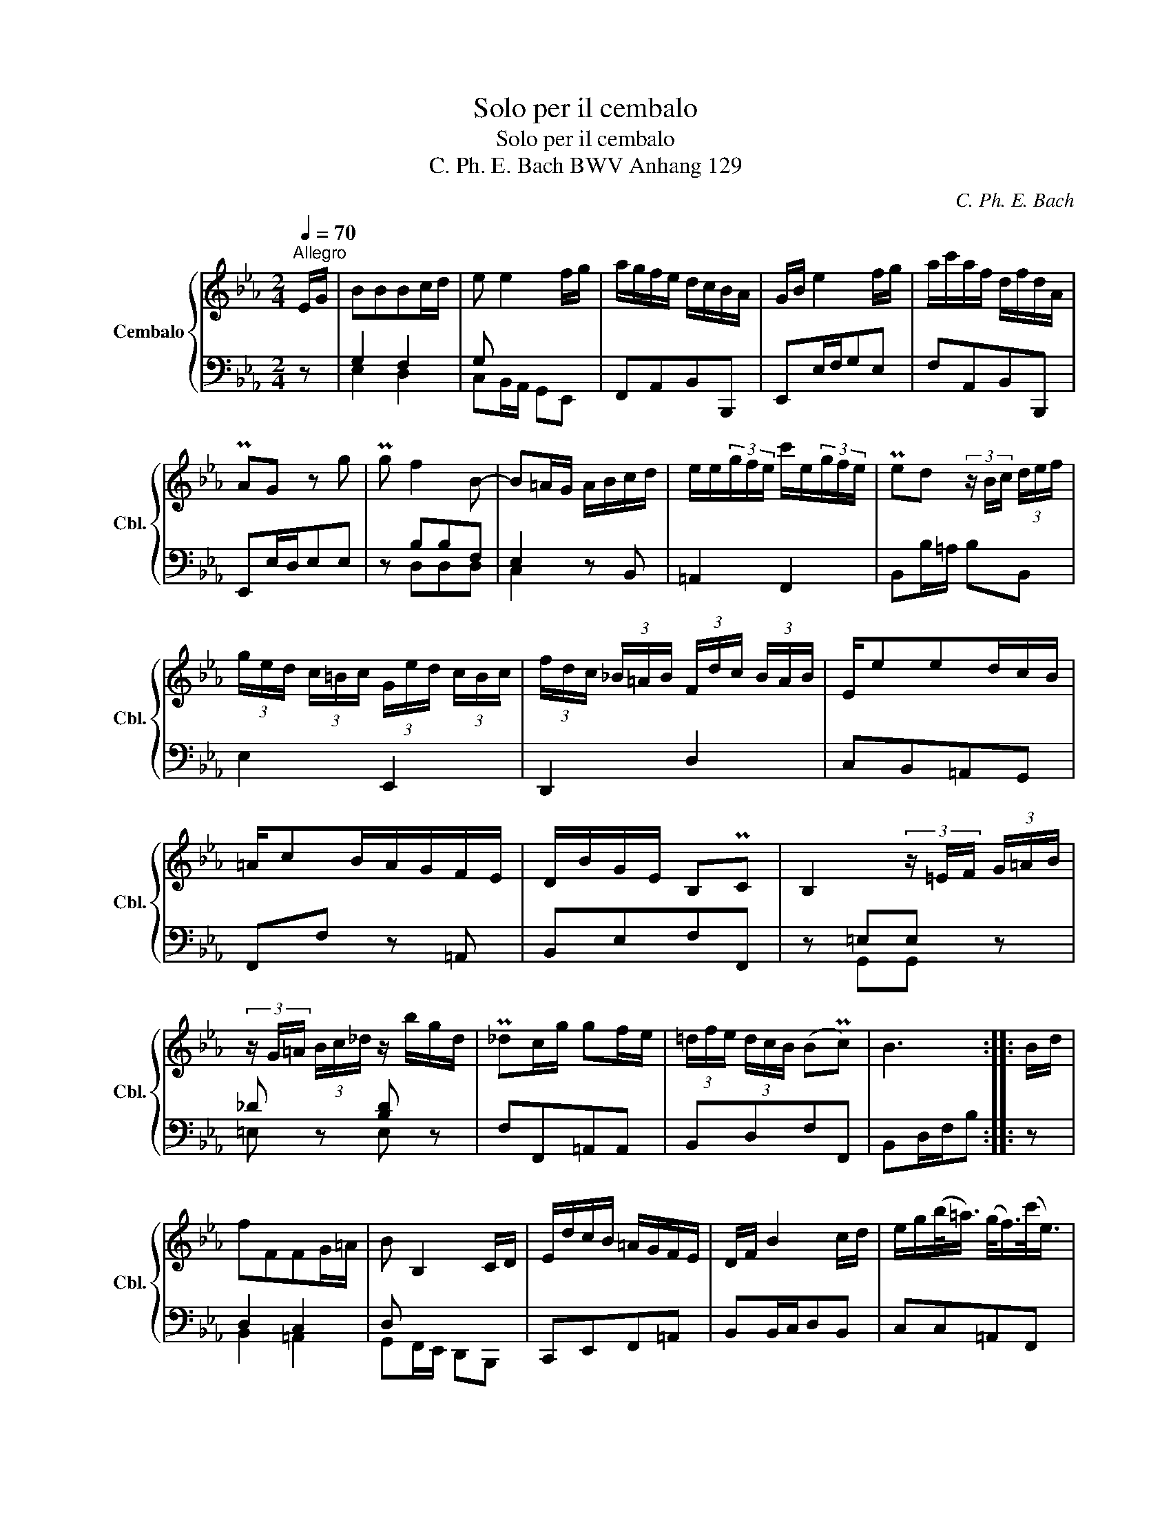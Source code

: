 X:1
T:Solo per il cembalo
T:Solo per il cembalo
T:C. Ph. E. Bach BWV Anhang 129 
C:C. Ph. E. Bach
%%score { 1 | ( 2 3 ) }
L:1/8
Q:1/4=70
M:2/4
K:Eb
V:1 treble nm="Cembalo" snm="Cbl."
V:2 bass 
V:3 bass 
V:1
"^Allegro" E/G/ | BBBc/d/ | e e2 f/g/ | a/g/f/e/ d/c/B/A/ | G/B/ e2 f/g/ | a/c'/a/f/ d/f/d/A/ | %6
 PAG z g | Pg f2 B- | B=A/G/ A/B/c/d/ | e/e/(3g/f/e/ c'/e/(3g/f/e/ | Ped (3z/ B/c/ (3d/e/f/ | %11
 (3g/e/d/ (3c/=B/c/ (3G/e/d/ (3c/B/c/ | (3f/d/c/ (3_B/=A/B/ (3F/d/c/ (3B/A/B/ | E/eed/c/B/ | %14
 =A/cB/A/G/F/E/ | D/B/G/E/ B,PC | B,2 (3z/ =E/F/ (3G/=A/B/ | %17
 (3z/ G/!courtesy!=A/ (3B/c/_d/ z/ b/g/d/ | P_dc/g/ gf/e/ | (3=d/f/e/ (3d/c/B/ (BPc) | B3 :: B/d/ | %22
 fFFG/=A/ | B B,2 C/D/ | E/d/c/B/ =A/G/F/E/ | D/F/ B2 c/d/ | e/g/(b/<=a/) (g/<f/)(c'/<e/) | %27
 Ped z _a | ac- (3c/=B/c/ (3d/c/B/ | c/G/c- (3c/c/d/ (3e/d/c/ | d/G/d- (3d/d/e/ (3f/e/d/ | %31
 e/d/c (3z/ c/d/ (3e/f/g/ | gB- (3B/=A/B/ (3c/B/A/ | B/F=ABd/- | d/cB/ =A/G/F/E/ | D/F/B z d/G/ | %36
 cc- (3c/e/d/ (3c/=B/c/ | (3^f/c/d/ (3e/d/c/ (3=a/c/d/ (3e/d/c/ | B/dgb/=a/g/ | ^f/=ace/d/c/ | %40
 B/dgb/=a/g/ | ^f/=ace/d/c/ | (3B/g/=f/ (3e/d/c/ (3B/=A/G/ PA | G2 z E/G/ | BBBc/d/ | e e2 f/g/ | %46
 a/g/f/e/ _d/c/d/b/ | P_dc z F/=A/ | cccd/=e/ | f f2 g/=a/ | b/=a/g/f/ e/d/e/c'/ | %51
 Ped (3z/ B/c/ (3d/e/f/ | g/d/e/=A/ B/g/f/e/ | f/c/d/=A/ B/_a/g/f/ | g/d/e/=A/ B/g/f/e/ | %55
 f/c/d/=A/ (3B/G/_A/ (3B/c/_d/ | c/aag/f/e/ | d/fe/ d/c/B/A/ | G/<E/A/<F/ (EPF) | %59
 E2 (3z/ =A/B/ (3c/d/e/ | (3z/ c/d/ (3e/f/_g/ z/ c'/=a/e/ | Ped/g/ f/d/B/_A/ | %62
 G/e/c/A/"_(          )" (EPF) | E3 :| %64
V:2
 z | G,2 F,2 | G, x x2 | F,,A,,B,,B,,, | E,,E,/F,/G,E, | F,A,,B,,B,,, | E,,E,/D,/E,E, | z B,B,F, | %8
 E,2 z B,, | =A,,2 F,,2 | B,,B,/=A,/ B,B,, | E,2 E,,2 | D,,2 D,2 | C,B,,=A,,G,, | F,,F, z =A,, | %15
 B,,E,F,F,, | z =E,E, z | _D z [B,D] z | F,F,,=A,,A,, | B,,D,F,F,, | B,,D,/F,/B, :: z | D,2 C,2 | %23
 D, x x2 | C,,E,,F,,=A,, | B,,B,,/C,/D,B,, | C,C,=A,,F,, | B,,B,/=A,/B, z | z DDD | z G,G,G, | %30
 z G,G,G, | G, x x2 | z CCC | F,F,F,F, | F, x x2 | B,,B,,/C,/ D,B,, | =A,,=A,/G,/ ^F,A, | %37
 D,D,, z ^F,, | D,D,=E,E, | D, x x2 | D,D,=E,E, | D, x x2 | G,,C,D,D,, | G,,/G,/D,/B,,/ G,, z | %44
 z G,G, z | z B,B, z | z B,B,B, | A,,A,/G,/ A, z | z =A,A, z | z CC z | z CCC | B,,B,/=A,/ B,B,, | %52
 E,2 z/ E,/D,/C,/ | D,2 z/ F,/E,/D,/ | E,2 z/ E,/D,/C,/ | D,B,,G,,E,, | A,,G,,F,,A,, | B,,D,F,D, | %58
 E,C,B,,B,,, | z =A,A, z | _G, z [E,G,] z | B,,B, z D, | E,A,,B,,B,,, | E,,G,,/B,,/E, :| %64
V:3
 x | E,2 D,2 | C,B,,/A,,/ G,,E,, | x4 | x4 | x4 | x4 | z D,D,D, | C,2 x2 | x4 | x4 | x4 | x4 | x4 | %14
 x4 | x4 | z G,,G,, z | =E, z E, z | x4 | x4 | x3 :: x | B,,2 =A,,2 | G,,F,,/E,,/ D,,B,,, | x4 | %25
 x4 | x4 | x4 | z F,F,F, | z E,/D,/E,C, | z =B,,/=A,,/B,,G,, | C,C,/D,/E,C, | z E,E,E, | %33
 D,D,D,B,, | =A,,G,,F,,A,, | x4 | x4 | x4 | G,,G,,^C,C, | D,D,,^F,,F,, | G,,G,,^C,C, | %41
 D,D,,^F,,F,, | x4 | x4 | z E,E, z | z G,G, z | z G,G,G, | x4 | z F,F, z | z =A,A, z | z =A,A,A, | %51
 x4 | x4 | x4 | x4 | x4 | x4 | x4 | x4 | z C,C, z | =A,, z A,, z | x4 | x4 | x3 :| %64

